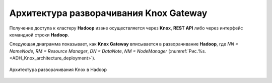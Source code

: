 Архитектура разворачивания Knox Gateway
=======================================

Получение доступа к кластеру **Hadoop** извне осуществляется через **Knox**, **REST API** либо через интерфейс командной строки **Hadoop**.

Следующая диаграмма показывает, как **Knox Gateway** вписывается в разворачивание **Hadoop**, где *NN = NameNode*, *RM = Resource Manager*, *DN = DataNote*, *NM = NodeManager* (:numref:`Рис.%s.<ADH_Knox_architecture_deployment>`).


.. _ADH_Knox_architecture_deployment:

.. figure:: ../imgs/ADH_Knox_architecture_deployment.*
   :align: center

   Архитектура разворачивания Knox в Hadoop
